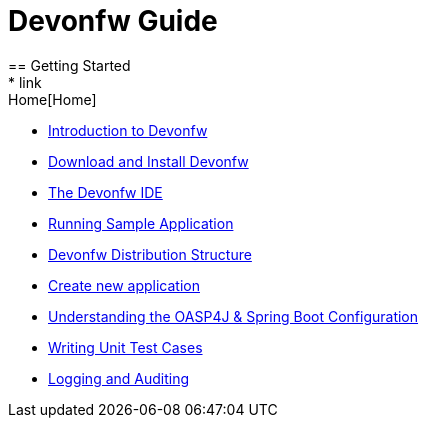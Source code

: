 = Devonfw Guide
== Getting Started
* link:Home[Home]
* link:getting-started-introduction-to-devonfw[Introduction to Devonfw]
* link:devonfw-download-and-install[Download and Install Devonfw]
* link:getting-started-the-devon-ide[The Devonfw IDE]
* link:devon-running-sample-application[Running Sample Application]
* link:devonfw-distribution-structure[Devonfw Distribution Structure]
* link:creating-new-devonfw-application[Create new application]
* link:getting-started-understanding-oasp4j-spring-boot-config[Understanding the OASP4J & Spring Boot Configuration]
* link:devonfw-writing-unittest-cases[Writing Unit Test Cases]
* link:devonfw-logging-and-auditing[Logging and Auditing]